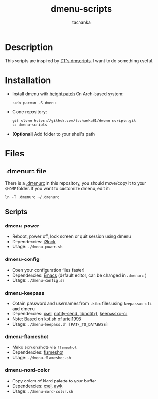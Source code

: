 #+title: dmenu-scripts
#+author: tachanka
#+description: Repository of useful scripts for dmenu

#+html: <p align="center">
#+html:     <img src="https://img.shields.io/github/last-commit/tachanka61/dmenu-scripts?logo=github&logoColor=white&style=flat-square&colorA=161b22">
#+html:     <img src="https://img.shields.io/github/repo-size/tachanka61/dmenu-scripts?logo=github&logoColor=white&style=flat-square&colorA=161b22">
#+html:     <img src="https://img.shields.io/github/issues-raw/tachanka61/dmenu-scripts?logo=github&logoColor=white&style=flat-square&colorA=161b22">
#+html: </p>
#+html: <p align="center">
#+html:     <a href="https://www.gnu.org/licenses/gpl-3.0.html">
#+html:           <img src="https://img.shields.io/badge/GNU_GPL_v3-161b22?style=for-the-badge&logo=GNU">
#+html:     </a>
#+html: </p>

* Description
This scripts are inspired by [[https://gitlab.com/dwt1/dmscripts][DT's dmscripts]]. I want to do something useful.

* Installation
+ Install dmenu with [[https://tools.suckless.org/dmenu/patches/line-height/][height patch]]
  On Arch-based system:

  #+begin_src shell
sudo pacman -S dmenu
  #+end_src

+ Clone repository:

  #+begin_src shell
git clone https://github.com/tachanka61/dmenu-scripts.git
cd dmenu-scripts
  #+end_src

+ *[Optional]* Add folder to your shell's path.

* Files
** .dmenurc file
There is a [[https://github.com/tachanka61/dmenu-scripts/blob/main/.dmenurc][.dmenurc]] in this repository, you should move/copy it to your =$HOME= folder. If you want to customize dmenu, edit it:

#+begin_src shell
ln -T .dmenurc ~/.dmenurc
#+end_src

** Scripts
*** dmenu-power
+ Reboot, power off, lock screen or quit session using dmenu
+ Dependencies: [[https://github.com/i3/i3lock][i3lock]]
+ Usage: =./dmenu-power.sh=

*** dmenu-config
+ Open your configuration files faster!
+ Dependencies: [[https://www.gnu.org/software/emacs/][Emacs]] (default editor, can be changed in =.dmenurc= )
+ Usage: =./dmenu-config.sh=

*** dmenu-keepass
+ Obtain password and usernames from =.kdbx= files using =keepassxc-cli= and dmenu
+ Dependencies: [[https://github.com/kfish/xsel][xsel]], [[https://wiki.archlinux.org/title/Libnotify#Libnotify][notify-send (libnotify)]], [[https://github.com/keepassxreboot/keepassxc/blob/develop/docs/man/keepassxc-cli.1.adoc][keepassxc-cli]]
+ Note: Based on [[https://github.com/uriel1998/multiple_scripts/blob/master/kpf.sh][kpf.sh]] of [[https://github.com/uriel1998][uriel1998]]
+ Usage: =./dmenu-keepass.sh [PATH_TO_DATABASE]=

*** dmenu-flameshot
+ Make screenshots via =flameshot=
+ Dependencies: [[https://github.com/flameshot-org/flameshot][flameshot]]
+ Usage: =./dmenu-flameshot.sh=

*** dmenu-nord-color
+ Copy colors of Nord palette to your buffer
+ Dependencies: [[https://github.com/kfish/xsel][xsel]], [[https://www.gnu.org/software/gawk/][awk]]
+ Usage: =./dmenu-nord-color.sh=

